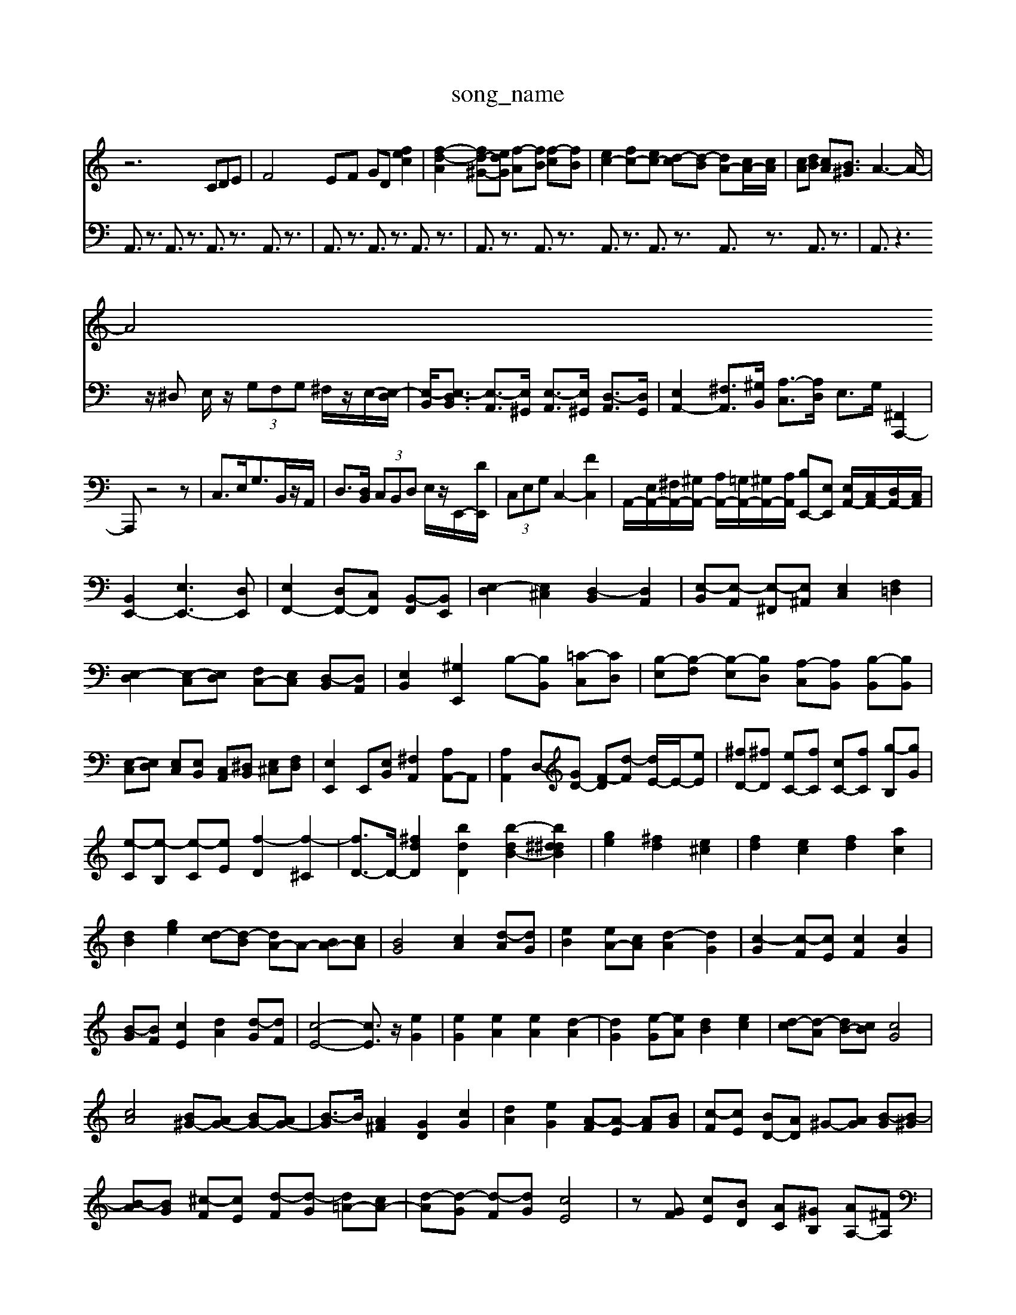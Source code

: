 X: 1
T:song_name
K:C % 0 sharps
V:1
%%MIDI program 16
z6 CDE| \
F4EF GD 4 [fec]2| \
[f-d-A]2 [fd-^G-][edG] [f-A][fB] [f-c][fB]| \
[ec-]2 [fc-][ec-] [d-c][d-B] [dA-][cA-]/2[cA]/2| \
[cA][dB] [cA][B^G]3/2A3-A/2-|
A4 
V:2
A,,3/2z3/2 A,,3/2z3/2 A,,3/2z3/2 A,,3/2z3/2| \
A,,3/2z3/2 A,,3/2z3/2 A,,3/2z3/2| \
A,,3/2z3/2 A,,3/2z3/2 A,,3/2z3/2 A,,3/2z3/2 A,,3/2z3/2 A,,3/2z3/2| \
A,,3/2z3z/2^D, E,/2z/2 (3G,F,G, ^F,/2z/2E,/2-[E,-D,]/2|
[E,-B,,]/2[E,-D,B,,]3/2 [E,-A,,]3/2[E,^G,,]/2 [E,-A,,]3/2[E,^G,,]/2 [D,-A,,]3/2[D,G,,]/2| \
[E,A,,-]2 [^F,A,,-]3/2[^G,B,,]/2 [A,-C,]3/2[A,D,]/2 E,3/2G,/2 [^F,,A,,,-]2| \
A,,,z4z|
C,3/2E,<G,B,,/2z/2A,,/2| \
D,3/2[D,B,,]/2 (3C,B,,D, E,/2z/2E,,/2-[DE,,]/2| \
 (3C,E,G, C,2- [FC,]2|
A,,/2-[E,A,,-]/2[^F,A,,-]/2[^G,A,,-]/2 [A,A,,-]/2[=G,A,,-]/2[^G,A,,-]/2[A,A,,]/2 [B,E,,-][E,E,,] [E,A,,-]/2[C,A,,-]/2[D,A,,-]/2[C,A,,]/2| \
[B,,E,,-]2 [E,E,,-]3[D,E,,]|
[E,F,,-]2 [D,F,,-][C,F,,] [B,,-F,,][B,,E,,]| \
[E,-D,]2 [E,^C,]2 [D,-B,,]2 [D,A,,]2| \
[E,-B,,][E,-A,,] [E,-^F,,][E,^A,,] [E,C,]2 [F,=D,]2|
[E,-D,]2 [E,-C,][E,D,] [F,C,-][E,C,] [D,-B,,][D,A,,]| \
[E,B,,]2 [^G,E,,]2 B,-[B,B,,] [=C-C,][CD,]| \
[B,-E,][B,-F,] [B,-E,][B,D,] [A,-C,][A,B,,] [B,-B,,][B,B,,]|
[E,-C,][E,D,] [E,C,][E,B,,] [C,A,,][^D,B,,] [E,^C,][F,D,]| \
[E,E,,]2 E,,[E,B,,] [^F,A,,]2 [A,A,,-]A,,| \
[A,A,,]2 [D,-][GD-] [F-D][d-F] [dE-]/2E/2-[eE]|
[^fD-][^fD] [eC-][fC] [cC-][f-C] [g-B,][gG]| \
[e-C][e-B,] [e-C][eE] [f-D]2 [f-^C]2| \
[fD-]3/2D/2- [^fdD]2 [bdD]2 [b-dB-]2 [b^d^dB]2| \
[ge]2 [^fd]2 [e^c]2| \
[fd]2 [ec]2 [fd]2 [ac]2| \
[dB]2 [ge]2 [d-c][d-B] [dA-]A- [BA-][cA]|
[BG]4 [cA]2 [d-A][dG]| \
[eB]2 [eA-][cA] [d-A]2 [dG]2| \
[c-G]2 [c-F][cE] [cF]2 [cG]2| \
[B-G][BF] [cE]2 [dA]2 [d-G][dF]|
[c-E-]4 [cE]3/2z/2 [eG]2| \
[eG]2 [eA]2 [eA]2 [d-A]2| \
[dG]2 [e-G][eA] [dB]2 [ec]2| \
[d-c][d-A] [dB-][cB] [cG]4|
[cA]4 [B^G-][AG-] [BG-][AG-]| \
[B-G]3/2B/2 [A^F]2 [GD]2 [cG]2| \
[dA]2 [eG]2 [A-F][A-E] [AF][BG]| \
[c-F][cE] [BD-][AD] ^G-[AG] [B-G][B-^G]|
[B-A][BG] [^c-F][cE] [d-F][d-G] [d=A-][cA-]| \
[d-A][d-G] [d-F][dG] [cE]4| \
z[GF] [cE][BD] [AC][^GB,] [AA,-][^FA,]| \
[EG,][^DG,] [E-C,][EE,] [E-A,,][EC,] [D-F,,][D=C,]|
[E-D,][EE,] [F-D,][FF,]| \
[G-E,][GG,] [A-A,,][A^C,] [DD,-][AD,]| \
[GE,-][FE,-] [^GE,][^FA,] [^GE]E [A-F][AE]| \
[^F-C][F^D,] [E-E,][EB,,] [E-C,][E=D,] [C-E,][C^D,]|
[B,E,-][A,E,-] [B,E,,-][A,E,,] [B,-E,,][B,E,]| \
[C-C,][CD,] [C^A,,][^D,B,,] [A,-C,][A,E,,] D,,C,, D,,F,,| \
D,,2 D,2 E,2 E,,2| \
^A,,2 z2 G,,2 z2| \
D,6-|
D,3/2z/2 ^C,2 E,2| \
A,,2 C,2 A,,2| \
^F,2 G,2 A,2| \
B,2 C2 A,2|
D,2 z4| \
E,,G,, B,,E, G,/2z/2^F,| \
E,/2D,<E,A,/2^G,/2A,/2 B,/2C/2D/2E/2| \
FD DE Fz| \
z/2A/2G/2^F/2 G/2E/2F/2^D/2 E/2B,/2E/2D/2|
E/2B,/2G,/2B, \
 (3^F,G,A,  (3G,B,A,  (3G,F,E,  (3^F,D,G,|
A,,3 

X: 1
T: from /Users/maxime/Programming/PWS/Miniforge_install/M_BACH_NEW_MIDI_V3/training_data/var24c1-B/2z/2 (3A/2G/2A/2| \
^F/2G/2z/2G/2  (3F/2G/2F/2 (3G/2F/2G/2  (3D/2^C/2D/2 (3F/2D/2B,/2| \
z/2E/2z/2D/2  (3E/2^C/2A/2 (3A/2G/2A/2  (3E/2^D/2E/2 (3G/2E/2B/2| \
 (3A,/2E/2^F/2^G/2 A/2BB/2 (3A/2B/2A/2[B-A]/2B-]2| \
[eF,]fe 